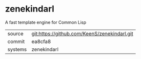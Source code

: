 * zenekindarl

A fast template engine for Common Lisp

|---------+-------------------------------------------|
| source  | git:https://github.com/KeenS/zenekindarl.git   |
| commit  | ea8cfa8  |
| systems | zenekindarl |
|---------+-------------------------------------------|


